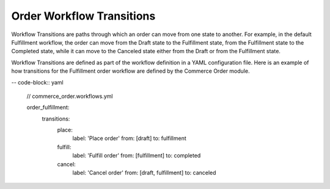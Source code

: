 Order Workflow Transitions
==========================

Workflow Transitions are paths through which an order can move from one state to another. For example, in the default Fulfillment workflow, the order can move from the Draft state to the Fulfillment state, from the Fulfillment state to the Completed state, while it can move to the Canceled state either from the Draft or from the Fulfillment state.

Workflow Transitions are defined as part of the workflow definition in a YAML configuration file. Here is an example of how transitions for the Fulfillment order workflow are defined by the Commerce Order module.

-- code-block:: yaml

    // commerce_order.workflows.yml

    order_fulfillment:
      transitions:
        place:
          label: 'Place order'
          from: [draft]
          to:   fulfillment
        fulfill:
          label: 'Fulfill order'
          from: [fulfillment]
          to: completed
        cancel:
          label: 'Cancel order'
          from: [draft, fulfillment]
          to:   canceled
